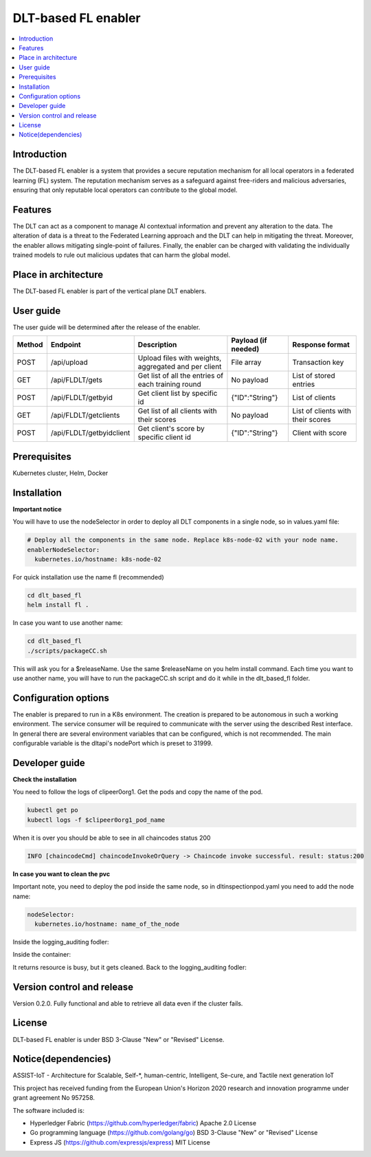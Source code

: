 .. _DLT-based FL enabler:

############
DLT-based FL enabler
############

.. contents::
  :local:
  :depth: 1

***************
Introduction
***************
The DLT-based FL enabler is a system that provides a secure reputation mechanism for all local operators in a federated learning (FL) system. The reputation mechanism serves as a safeguard against free-riders and malicious adversaries, ensuring that only reputable local operators can contribute to the global model.

***************
Features
***************
The DLT can act as a component to manage AI contextual information and prevent any alteration to the data. The alteration of data is a threat to the Federated Learning approach and the DLT can help in mitigating the threat. Moreover, the enabler allows mitigating single-point of failures. Finally, the enabler can be charged with validating the individually trained models to rule out malicious updates that can harm the global model.

*********************
Place in architecture
*********************
The DLT-based FL enabler is part of the vertical plane DLT enablers.

.. figure:: ./fl-dlt.png
  :alt: DLT-based FL architecture
  :align: center


***************
User guide
***************
The user guide will be determined after the release of the enabler.

+--------+--------------------------+------------------------------------------------------+---------------------+-----------------------------------+
| Method | Endpoint                 | Description                                          | Payload (if needed) | Response format                   |
+========+==========================+======================================================+=====================+===================================+
| POST   | /api/upload              | Upload files with weights, aggregated and per client | File array          | Transaction key                   |
+--------+--------------------------+------------------------------------------------------+---------------------+-----------------------------------+
| GET    | /api/FLDLT/gets          | Get list of all the entries of each training round   | No payload          | List of stored entries            |
+--------+--------------------------+------------------------------------------------------+---------------------+-----------------------------------+
| POST   | /api/FLDLT/getbyid       | Get client list by specific id                       | {"ID":"String"}     | List of clients                   |
+--------+--------------------------+------------------------------------------------------+---------------------+-----------------------------------+
| GET    | /api/FLDLT/getclients    | Get list of all clients with their scores            | No payload          | List of clients with their scores |
+--------+--------------------------+------------------------------------------------------+---------------------+-----------------------------------+
| POST   | /api/FLDLT/getbyidclient | Get client's score by specific client id             | {"ID":"String"}     | Client with score                 |
+--------+--------------------------+------------------------------------------------------+---------------------+-----------------------------------+

***************
Prerequisites
***************
Kubernetes cluster, Helm, Docker

***************
Installation
***************

**Important notice**

You will have to use the nodeSelector in order to deploy all DLT components in a single node, so in values.yaml file:

.. code:: bash

  # Deploy all the components in the same node. Replace k8s-node-02 with your node name.
  enablerNodeSelector: 
    kubernetes.io/hostname: k8s-node-02 

For quick installation use the name fl (recommended)

.. code:: bash

  cd dlt_based_fl
  helm install fl .

In case you want to use another name:

.. code:: bash

  cd dlt_based_fl
  ./scripts/packageCC.sh

This will ask you for a $releaseName. Use the same $releaseName on you helm install command. 
Each time you want to use another name, you will have to run the packageCC.sh script and do it while in the dlt_based_fl folder.


*********************
Configuration options
*********************
The enabler is prepared to run in a K8s environment. The creation is prepared to be autonomous in such a working environment. The service consumer will be required to communicate with the server using the described Rest interface. In general there are several environment variables that can be configured, which is not recommended. 
The main configurable variable is the dltapi's nodePort which is preset to 31999.


***************
Developer guide
***************

**Check the installation**

You need to follow the logs of clipeer0org1. Get the pods and copy the name of the pod.

.. code:: bash

  kubectl get po
  kubectl logs -f $clipeer0org1_pod_name

When it is over you should be able to see in all chaincodes status 200

.. code:: bash

  INFO [chaincodeCmd] chaincodeInvokeOrQuery -> Chaincode invoke successful. result: status:200 

**In case you want to clean the pvc**

Important note, you need to deploy the pod inside the same node, so in dltinspectionpod.yaml you need to add the node name:

.. code:: bash

  nodeSelector:
    kubernetes.io/hostname: name_of_the_node

Inside the logging_auditing fodler:

.. code:: bash
  kubectl apply -f dltinspectionpod.yaml
  kubectl exec -it inspect  -- sh

Inside the container:

.. code:: bash
  rm -r data
  exit

It returns resource is busy, but it gets cleaned.
Back to the logging_auditing fodler:

.. code:: bash
  kubectl delete pod inspect

***************************
Version control and release
***************************
Version 0.2.0. Fully functional and able to retrieve all data even if the cluster fails.

***************
License
***************
DLT-based FL enabler is under BSD 3-Clause "New" or "Revised" License.

********************
Notice(dependencies)
********************
ASSIST-IoT - Architecture for Scalable, Self-*, human-centric, Intelligent, Se-cure, and Tactile next generation IoT

This project has received funding from the European Union's Horizon 2020 research and innovation programme under grant agreement No 957258.

The software included is:

- Hyperledger Fabric (https://github.com/hyperledger/fabric) Apache 2.0 License

- Go programming language (https://github.com/golang/go) BSD 3-Clause "New" or "Revised" License
  
- Express JS (https://github.com/expressjs/express) MIT License

